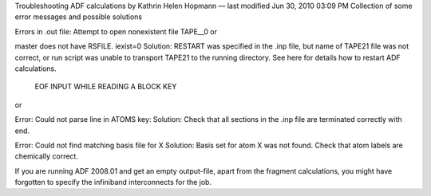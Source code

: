 Troubleshooting ADF calculations
by Kathrin Helen Hopmann — last modified Jun 30, 2010 03:09 PM
Collection of some error messages and possible solutions

 

Errors in .out file: 
Attempt to open nonexistent file TAPE__0
or

master does not have RSFILE. iexist=0
Solution: RESTART was specified in the .inp file, but name of TAPE21 file was not correct, or run script was unable to transport TAPE21 to the running directory. See here for details how to restart ADF calculations.

 

 EOF INPUT WHILE READING A BLOCK KEY
or

Error: Could not parse line in ATOMS key:
Solution: Check that all sections in the .inp file are terminated correctly with end.

 

Error: Could not find matching basis file for X
Solution: Basis set for atom X was not found. Check that atom labels are chemically correct.

 

If  you are running ADF 2008.01 and get an empty output-file, apart from the fragment calculations, you might have forgotten to specify the infiniband interconnects for the job.